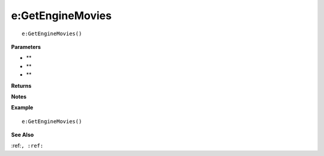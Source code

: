 .. _e_GetEngineMovies:

===================================
e\:GetEngineMovies 
===================================

.. description
    
::

   e:GetEngineMovies()


**Parameters**

* **
* **
* **


**Returns**



**Notes**



**Example**

::

   e:GetEngineMovies()

**See Also**

:ref:``, :ref:`` 


